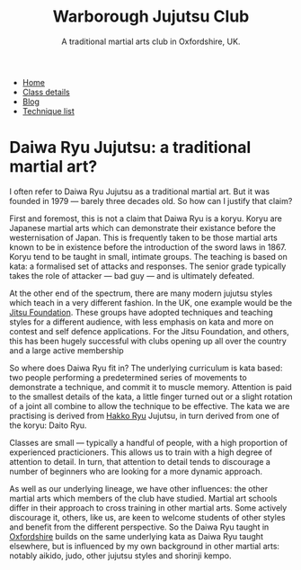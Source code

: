 # Originally written on Grand Cayman, as the sun goes down, 2004

#+TITLE: Warborough Jujutsu Club
#+SUBTITLE: A traditional martial arts club in Oxfordshire, UK.
#+HTML_HEAD_EXTRA: <title>Is Daiwa Ryu a traditional martial art?</title>
#+DESCRIPTION: Why do I refer to Daiwa Ryu as a traditional martial art when it is so comparatively new?

#+BEGIN_EXPORT html
<ul class="menu">
<li><a href='/'>Home</a></li>
<li><a href='/classdetails/'>Class details</a></li>
<li><a href='/blog/'>Blog</a></li>
<li><a href='/kata/'>Technique list</a></li>
</ul>
#+END_EXPORT

*  Daiwa Ryu Jujutsu: a traditional martial art?


I often refer to Daiwa Ryu Jujutsu as a traditional martial art.  But
it was founded in 1979 --- barely three decades old.  So how can I
justify that claim?

First and foremost, this is not a claim that Daiwa Ryu is a koryu.
Koryu are Japanese martial arts which can demonstrate their existance
before the westernisation of Japan. This is frequently taken to be
those martial arts known to be in existence before the introduction of
the sword laws in 1867. Koryu tend to be taught in small, intimate
groups.  The teaching is based on kata: a formalised set of attacks
and responses.  The senior grade typically takes the role of attacker
--- bad guy --- and is ultimately defeated.

At the other end of the spectrum, there are many modern jujutsu styles
which teach in a very different fashion.  In the UK, one example would
be the [[http://www.jitsufoundation.org][Jitsu Foundation]].  These groups have adopted techniques and
teaching styles for a different audience, with less emphasis on kata
and more on contest and self defence applications.  For the Jitsu
Foundation, and others, this has been hugely successful with clubs
opening up all over the country and a large active membership

So where does Daiwa Ryu fit in? The underlying curriculum is kata
based: two people performing a predetermined series of movements to
demonstrate a technique, and commit it to muscle memory. Attention is
paid to the smallest details of the kata, a little finger turned out
or a slight rotation of a joint all combine to allow the technique to
be effective.  The kata we are practising is derived from [[http://www.hakkoryu.com][Hakko Ryu]]
Jujutsu, in turn derived from one of the koryu: Daito Ryu.

Classes are small --- typically a handful of people, with a high
proportion of experienced practicioners.  This allows us to train with
a high degree of attention to detail.  In turn, that attention to
detail tends to discourage a number of beginners who are looking for a
more dynamic approach.

As well as our underlying lineage, we have other influences: the other
martial arts which members of the club have studied.  Martial art
schools differ in their approach to cross training in other martial
arts.  Some actively discourage it, others, like us, are keen to
welcome students of other styles and benefit from the different
perspective.  So the Daiwa Ryu taught in [[file:../classdetails/index.org][Oxfordshire]] builds on the
same underlying kata as Daiwa Ryu taught elsewhere, but is influenced
by my own background in other martial arts: notably aikido, judo,
other jujutsu styles and shorinji kempo.

